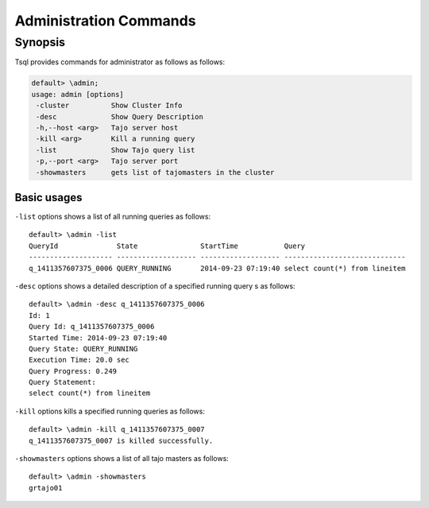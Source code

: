 *********************************
Administration Commands
*********************************


==========
Synopsis
==========

Tsql provides commands for administrator as follows as follows:

.. code-block:: sql

  default> \admin;
  usage: admin [options]
   -cluster          Show Cluster Info
   -desc             Show Query Description
   -h,--host <arg>   Tajo server host
   -kill <arg>       Kill a running query
   -list             Show Tajo query list
   -p,--port <arg>   Tajo server port
   -showmasters      gets list of tajomasters in the cluster


-----------------------------------------------
Basic usages
-----------------------------------------------

``-list`` options shows a list of all running queries as follows: ::

  default> \admin -list
  QueryId              State               StartTime           Query
  -------------------- ------------------- ------------------- -----------------------------
  q_1411357607375_0006 QUERY_RUNNING       2014-09-23 07:19:40 select count(*) from lineitem


``-desc`` options shows a detailed description of a specified running query s as follows: ::

  default> \admin -desc q_1411357607375_0006
  Id: 1
  Query Id: q_1411357607375_0006
  Started Time: 2014-09-23 07:19:40
  Query State: QUERY_RUNNING
  Execution Time: 20.0 sec
  Query Progress: 0.249
  Query Statement:
  select count(*) from lineitem


``-kill`` options kills a specified running queries as follows: ::

  default> \admin -kill q_1411357607375_0007
  q_1411357607375_0007 is killed successfully.



``-showmasters`` options shows a list of all tajo masters as follows: ::

  default> \admin -showmasters
  grtajo01